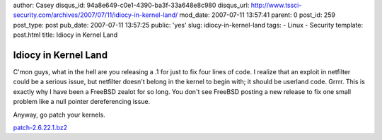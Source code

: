 author: Casey
disqus_id: 94a8e649-c0e1-4390-ba3f-33a648e8c980
disqus_url: http://www.tssci-security.com/archives/2007/07/11/idiocy-in-kernel-land/
mod_date: 2007-07-11 13:57:41
parent: 0
post_id: 259
post_type: post
pub_date: 2007-07-11 13:57:25
public: 'yes'
slug: idiocy-in-kernel-land
tags:
- Linux
- Security
template: post.html
title: Idiocy in Kernel Land

Idiocy in Kernel Land
#####################

C'mon guys, what in the hell are you releasing a .1 for just to fix four
lines of code. I realize that an exploit in netfilter could be a serious
issue, but netfilter doesn't belong in the kernel to begin with; it
should be userland code. Grrrr. This is exactly why I have been a
FreeBSD zealot for so long. You don't see FreeBSD posting a new release
to fix one small problem like a null pointer dereferencing issue.

Anyway, go patch your kernels.

`patch-2.6.22.1.bz2 <http://kernel.org/pub/linux/kernel/v2.6/patch-2.6.22.1.bz2>`_
